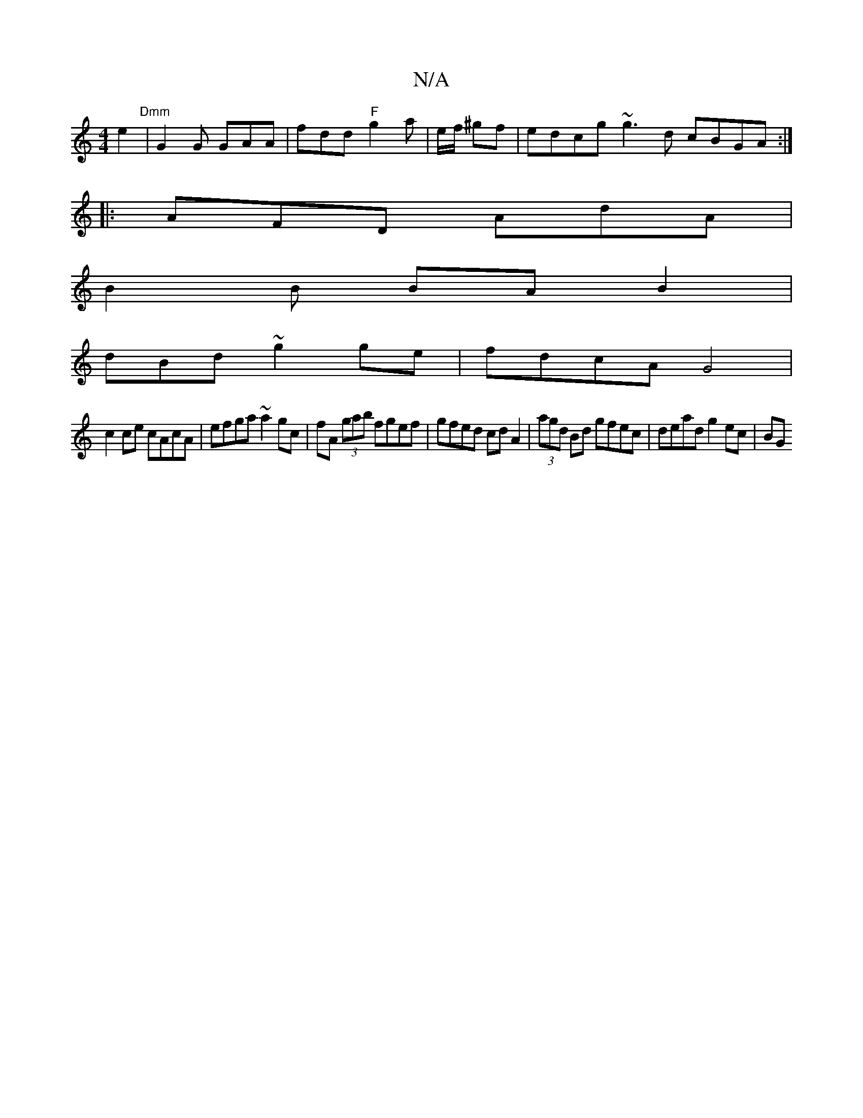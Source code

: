 X:1
T:N/A
M:4/4
R:N/A
K:Cmajor
e2"Dmm" | G2G GAA | fdd "F" g2 a | e/f/ ^gf|edcg ~g3d cBGA :|
|: AFD AdA |
B2 B BA B2 |
dBd ~g2  ge | fdcA G4 |
c2 ce cAcA | efga ~a2 gc | fA (3gab fgef | gfed cdA2 | (3agd Bd gfec | dead g2 ec | BG (